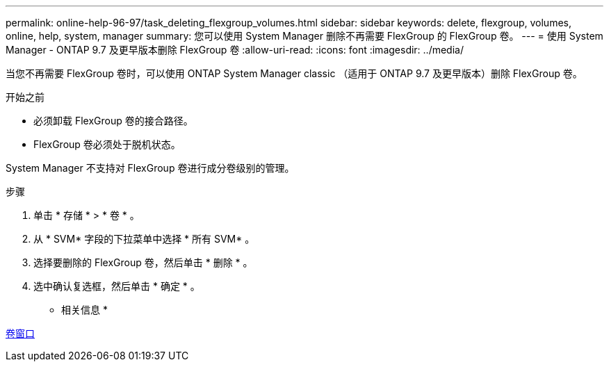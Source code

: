 ---
permalink: online-help-96-97/task_deleting_flexgroup_volumes.html 
sidebar: sidebar 
keywords: delete, flexgroup, volumes, online, help, system, manager 
summary: 您可以使用 System Manager 删除不再需要 FlexGroup 的 FlexGroup 卷。 
---
= 使用 System Manager - ONTAP 9.7 及更早版本删除 FlexGroup 卷
:allow-uri-read: 
:icons: font
:imagesdir: ../media/


[role="lead"]
当您不再需要 FlexGroup 卷时，可以使用 ONTAP System Manager classic （适用于 ONTAP 9.7 及更早版本）删除 FlexGroup 卷。

.开始之前
* 必须卸载 FlexGroup 卷的接合路径。
* FlexGroup 卷必须处于脱机状态。


System Manager 不支持对 FlexGroup 卷进行成分卷级别的管理。

.步骤
. 单击 * 存储 * > * 卷 * 。
. 从 * SVM* 字段的下拉菜单中选择 * 所有 SVM* 。
. 选择要删除的 FlexGroup 卷，然后单击 * 删除 * 。
. 选中确认复选框，然后单击 * 确定 * 。


* 相关信息 *

xref:reference_volumes_window.adoc[卷窗口]
